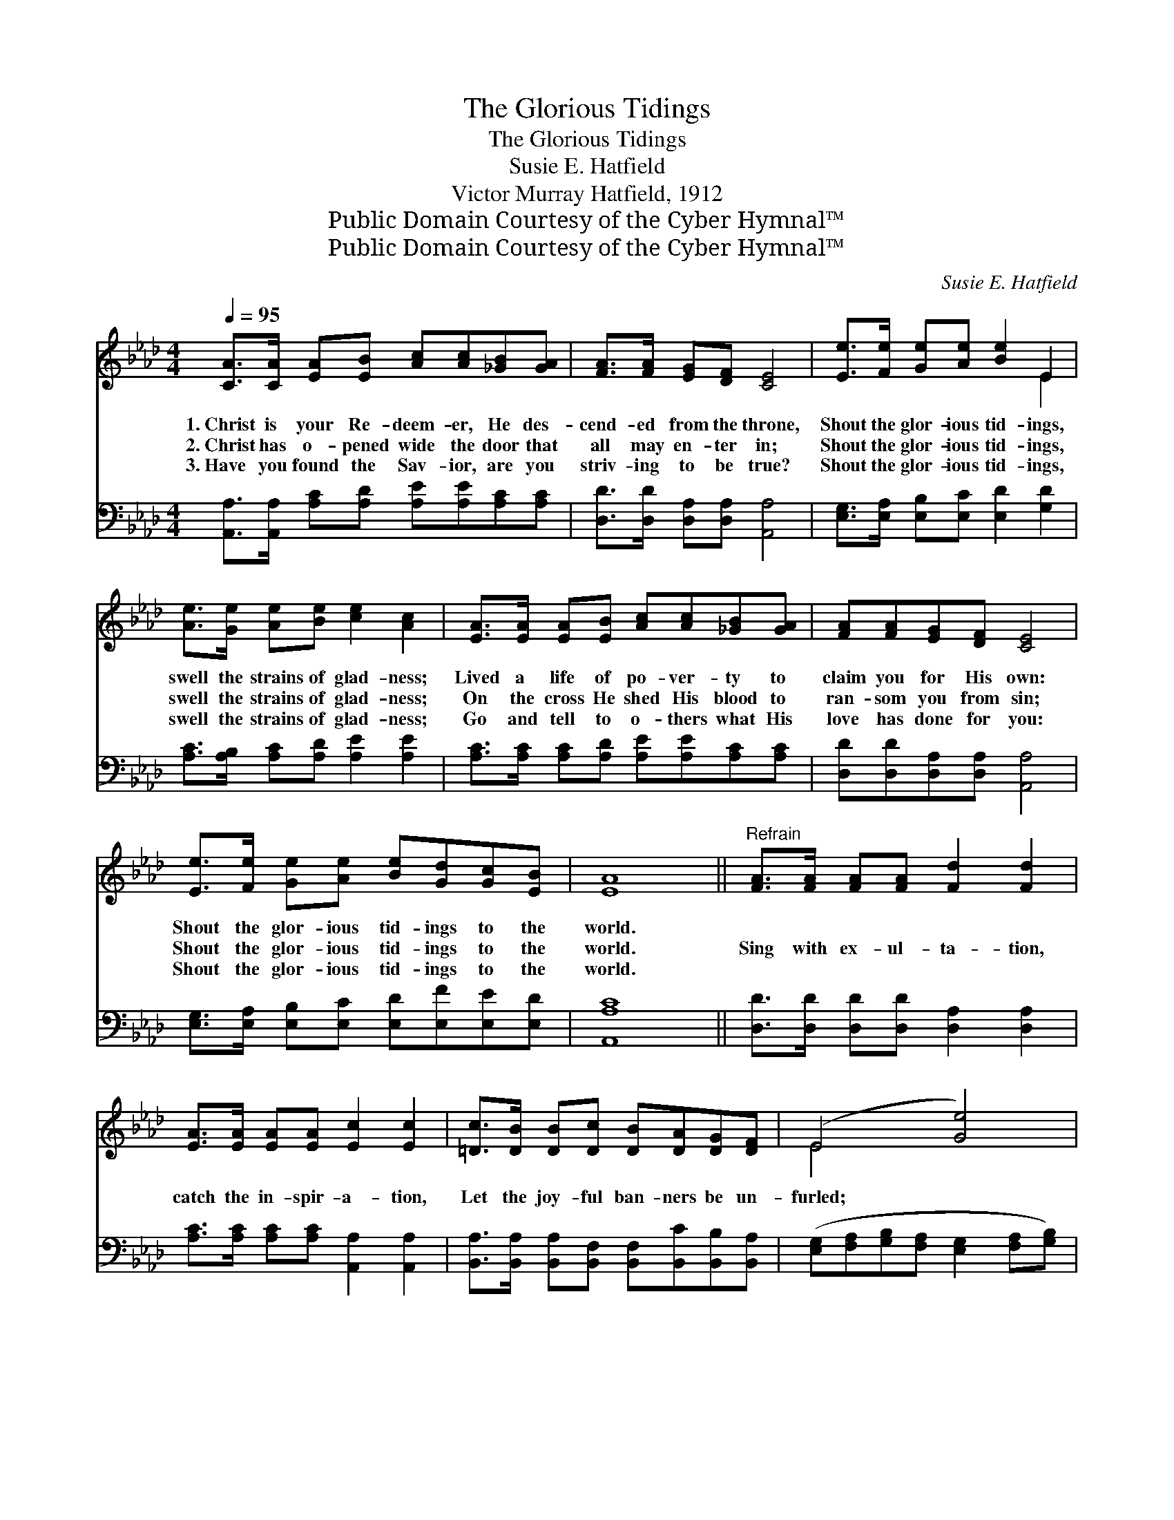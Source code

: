 X:1
T:The Glorious Tidings
T:The Glorious Tidings
T:Susie E. Hatfield
T:Victor Murray Hatfield, 1912
T:Public Domain Courtesy of the Cyber Hymnal™
T:Public Domain Courtesy of the Cyber Hymnal™
C:Susie E. Hatfield
Z:Public Domain
Z:Courtesy of the Cyber Hymnal™
%%score ( 1 2 ) 3
L:1/8
Q:1/4=95
M:4/4
K:Ab
V:1 treble 
V:2 treble 
V:3 bass 
V:1
 [CA]>[CA] [EA][EB] [Ac][Ac][_GB][GA] | [FA]>[FA] [EG][DF] [CE]4 | [Ee]>[Fe] [Ge][Ae] [Be]2 E2 | %3
w: 1.~Christ is your Re- deem- er, He des-|cend- ed from the throne,|Shout the glor- ious tid- ings,|
w: 2.~Christ has o- pened wide the door that|all may en- ter in;|Shout the glor- ious tid- ings,|
w: 3.~Have you found the Sav- ior, are you|striv- ing to be true?|Shout the glor- ious tid- ings,|
 [Ae]>[Ge] [Ae][Be] [ce]2 [Ac]2 | [EA]>[EA] [EA][EB] [Ac][Ac][_GB][GA] | [FA][FA][EG][DF] [CE]4 | %6
w: swell the strains of glad- ness;|Lived a life of po- ver- ty to|claim you for His own:|
w: swell the strains of glad- ness;|On the cross He shed His blood to|ran- som you from sin;|
w: swell the strains of glad- ness;|Go and tell to o- thers what His|love has done for you:|
 [Ee]>[Fe] [Ge][Ae] [Be][Gd][Gc][EB] | [EA]8 ||"^Refrain" [FA]>[FA] [FA][FA] [Fd]2 [Fd]2 | %9
w: Shout the glor- ious tid- ings to the|world.||
w: Shout the glor- ious tid- ings to the|world.|Sing with ex- ul- ta- tion,|
w: Shout the glor- ious tid- ings to the|world.||
 [EA]>[EA] [EA][EA] [Ec]2 [Ec]2 | [=Dc]>[DB] [DB][Dc] [DB][DA][DG][DF] | (E4 [Ge]4) | %12
w: |||
w: catch the in- spir- a- tion,|Let the joy- ful ban- ners be un-|furled; *|
w: |||
 [Ae]>[Ge] [Ae][Be] [ce]2 c2 | [FB]>[Fc] [FB][Fc] [FB]2 [DF]2 | [DE][DF][DG][DB] [Ae][Gd][Gc][EB] | %15
w: |||
w: Shout the glor- ious tid- ings,|swell the notes of rap- ture,|Shout the glor- ious tid- ings to the|
w: |||
 [EA]8 |] %16
w: |
w: world.|
w: |
V:2
 x8 | x8 | x6 E2 | x8 | x8 | x8 | x8 | x8 || x8 | x8 | x8 | E4 x4 | x6 (A_G) | x8 | x8 | x8 |] %16
V:3
 [A,,A,]>[A,,A,] [A,C][A,D] [A,E][A,E][A,C][A,C] | [D,D]>[D,D] [D,A,][D,A,] [A,,A,]4 | %2
 [E,G,]>[E,A,] [E,B,][E,C] [E,D]2 [G,D]2 | [A,C]>[A,B,] [A,C][A,D] [A,E]2 [A,E]2 | %4
 [A,C]>[A,C] [A,C][A,D] [A,E][A,E][A,C][A,C] | [D,D][D,D][D,A,][D,A,] [A,,A,]4 | %6
 [E,G,]>[E,A,] [E,B,][E,C] [E,D][E,F][E,E][E,D] | [A,,A,C]8 || %8
 [D,D]>[D,D] [D,D][D,D] [D,A,]2 [D,A,]2 | [A,C]>[A,C] [A,C][A,C] [A,,A,]2 [A,,A,]2 | %10
 [B,,A,]>[B,,A,] [B,,A,][B,,F,] [B,,F,][B,,C][B,,B,][B,,A,] | %11
 ([E,G,][F,A,][G,B,][F,A,] [E,G,]2 [F,A,][G,B,]) | [A,C]>[A,B,] [A,C][A,D] [A,E]2 [A,E]2 | %13
 [D,D]>[D,D] [D,D][D,D] [D,D]2 [D,A,]2 | [E,G,][E,A,][E,B,][E,G,] [E,C][E,F][E,E][E,D] | %15
 [A,,A,C]8 |] %16

